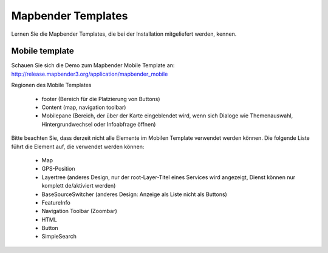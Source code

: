 .. _mapbender_templates:

Mapbender Templates
##########################

Lernen Sie die Mapbender Templates, die bei der Installation mitgeliefert werden, kennen.


Mobile template
*********************

.. image:: ../../figures/mapbender_mobile.png
     :scale: 80

Schauen Sie sich die Demo zum Mapbender Mobile Template an: http://release.mapbender3.org/application/mapbender_mobile


Regionen des Mobile Templates

  * footer (Bereich für die Platzierung von Buttons)
  * Content (map, navigation toolbar)
  * Mobilepane (Bereich, der über der Karte eingeblendet wird, wenn sich Dialoge wie Themenauswahl, Hintergrundwechsel oder Infoabfrage öffnen)


Bitte beachten Sie, dass derzeit nicht alle Elemente im Mobilen Template verwendet werden können. Die folgende Liste führt die Element auf, die verwendet werden können:

  * Map
  * GPS-Position
  * Layertree (anderes Design, nur der root-Layer-Titel eines Services wird angezeigt, Dienst können nur komplett de/aktiviert werden)
  * BaseSourceSwitcher (anderes Design: Anzeige als Liste nicht als Buttons)
  * FeatureInfo
  * Navigation Toolbar (Zoombar)
  * HTML
  * Button
  * SimpleSearch


